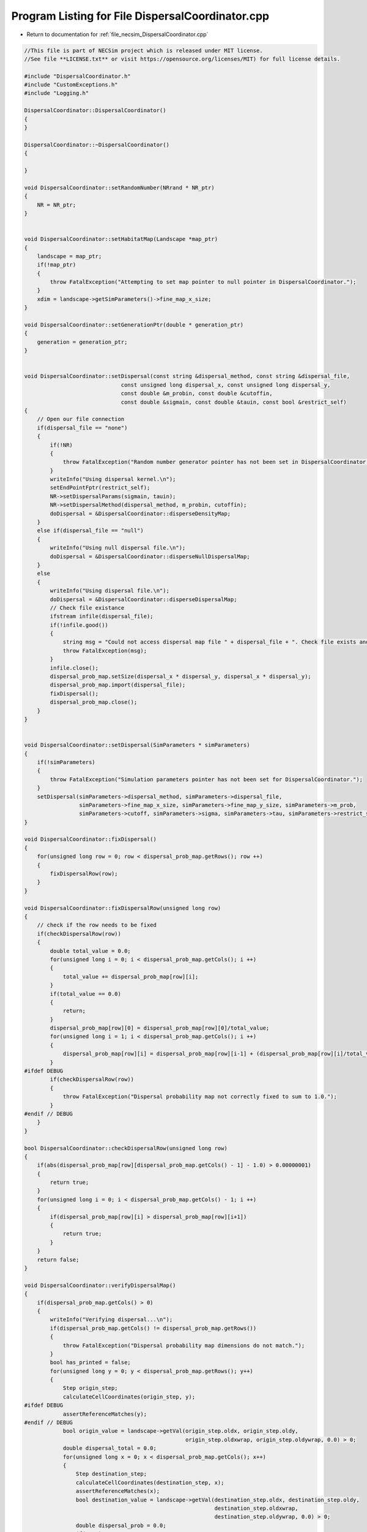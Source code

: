 
.. _program_listing_file_necsim_DispersalCoordinator.cpp:

Program Listing for File DispersalCoordinator.cpp
=================================================

- Return to documentation for :ref:`file_necsim_DispersalCoordinator.cpp`

.. code-block:: cpp

   //This file is part of NECSim project which is released under MIT license.
   //See file **LICENSE.txt** or visit https://opensource.org/licenses/MIT) for full license details.
   
   #include "DispersalCoordinator.h"
   #include "CustomExceptions.h"
   #include "Logging.h"
   
   DispersalCoordinator::DispersalCoordinator()
   {
   }
   
   DispersalCoordinator::~DispersalCoordinator()
   {
       
   }
   
   void DispersalCoordinator::setRandomNumber(NRrand * NR_ptr)
   {
       NR = NR_ptr;
   }
   
   
   void DispersalCoordinator::setHabitatMap(Landscape *map_ptr)
   {
       landscape = map_ptr;
       if(!map_ptr)
       {
           throw FatalException("Attempting to set map pointer to null pointer in DispersalCoordinator.");
       }
       xdim = landscape->getSimParameters()->fine_map_x_size;
   }
   
   void DispersalCoordinator::setGenerationPtr(double * generation_ptr)
   {
       generation = generation_ptr;
   }
   
   
   void DispersalCoordinator::setDispersal(const string &dispersal_method, const string &dispersal_file,
                                 const unsigned long dispersal_x, const unsigned long dispersal_y,
                                 const double &m_probin, const double &cutoffin,
                                 const double &sigmain, const double &tauin, const bool &restrict_self)
   {
       // Open our file connection
       if(dispersal_file == "none")
       {
           if(!NR)
           {
               throw FatalException("Random number generator pointer has not been set in DispersalCoordinator.");
           }
           writeInfo("Using dispersal kernel.\n");
           setEndPointFptr(restrict_self);
           NR->setDispersalParams(sigmain, tauin);
           NR->setDispersalMethod(dispersal_method, m_probin, cutoffin);
           doDispersal = &DispersalCoordinator::disperseDensityMap;
       }
       else if(dispersal_file == "null")
       {
           writeInfo("Using null dispersal file.\n");
           doDispersal = &DispersalCoordinator::disperseNullDispersalMap;
       }
       else
       {
           writeInfo("Using dispersal file.\n");
           doDispersal = &DispersalCoordinator::disperseDispersalMap;
           // Check file existance
           ifstream infile(dispersal_file);
           if(!infile.good())
           {
               string msg = "Could not access dispersal map file " + dispersal_file + ". Check file exists and is readable.";
               throw FatalException(msg);
           }
           infile.close();
           dispersal_prob_map.setSize(dispersal_x * dispersal_y, dispersal_x * dispersal_y);
           dispersal_prob_map.import(dispersal_file);
           fixDispersal();
           dispersal_prob_map.close();
       }
   }
   
   
   void DispersalCoordinator::setDispersal(SimParameters * simParameters)
   {
       if(!simParameters)
       {
           throw FatalException("Simulation parameters pointer has not been set for DispersalCoordinator.");
       }
       setDispersal(simParameters->dispersal_method, simParameters->dispersal_file,
                    simParameters->fine_map_x_size, simParameters->fine_map_y_size, simParameters->m_prob,
                    simParameters->cutoff, simParameters->sigma, simParameters->tau, simParameters->restrict_self);
   }
   
   void DispersalCoordinator::fixDispersal()
   {
       for(unsigned long row = 0; row < dispersal_prob_map.getRows(); row ++)
       {
           fixDispersalRow(row);
       }
   }
   
   void DispersalCoordinator::fixDispersalRow(unsigned long row)
   {
       // check if the row needs to be fixed
       if(checkDispersalRow(row))
       {
           double total_value = 0.0;
           for(unsigned long i = 0; i < dispersal_prob_map.getCols(); i ++)
           {
               total_value += dispersal_prob_map[row][i];
           }
           if(total_value == 0.0)
           {
               return;
           }
           dispersal_prob_map[row][0] = dispersal_prob_map[row][0]/total_value;
           for(unsigned long i = 1; i < dispersal_prob_map.getCols(); i ++)
           {
               dispersal_prob_map[row][i] = dispersal_prob_map[row][i-1] + (dispersal_prob_map[row][i]/total_value);
           }
   #ifdef DEBUG
           if(checkDispersalRow(row))
           {
               throw FatalException("Dispersal probability map not correctly fixed to sum to 1.0.");
           }
   #endif // DEBUG
       }
   }
   
   bool DispersalCoordinator::checkDispersalRow(unsigned long row)
   {
       if(abs(dispersal_prob_map[row][dispersal_prob_map.getCols() - 1] - 1.0) > 0.00000001)
       {
           return true;
       }
       for(unsigned long i = 0; i < dispersal_prob_map.getCols() - 1; i ++)
       {
           if(dispersal_prob_map[row][i] > dispersal_prob_map[row][i+1])
           {
               return true;
           }
       }
       return false;
   }
   
   void DispersalCoordinator::verifyDispersalMap()
   {
       if(dispersal_prob_map.getCols() > 0)
       {
           writeInfo("Verifying dispersal...\n");
           if(dispersal_prob_map.getCols() != dispersal_prob_map.getRows())
           {
               throw FatalException("Dispersal probability map dimensions do not match.");
           }
           bool has_printed = false;
           for(unsigned long y = 0; y < dispersal_prob_map.getRows(); y++)
           {
               Step origin_step;
               calculateCellCoordinates(origin_step, y);
   #ifdef DEBUG
               assertReferenceMatches(y);
   #endif // DEBUG
               bool origin_value = landscape->getVal(origin_step.oldx, origin_step.oldy,
                                                     origin_step.oldxwrap, origin_step.oldywrap, 0.0) > 0;
               double dispersal_total = 0.0;
               for(unsigned long x = 0; x < dispersal_prob_map.getCols(); x++)
               {
                   Step destination_step;
                   calculateCellCoordinates(destination_step, x);
                   assertReferenceMatches(x);
                   bool destination_value = landscape->getVal(destination_step.oldx, destination_step.oldy,
                                                              destination_step.oldxwrap,
                                                              destination_step.oldywrap, 0.0) > 0;
                   double dispersal_prob = 0.0;
                   if(x==0)
                   {
                       dispersal_prob = dispersal_prob_map[y][0];
                   }
                   else
                   {
                       dispersal_prob = dispersal_prob_map[y][x] - dispersal_prob_map[y][x-1];
                   }
                   dispersal_total += dispersal_prob;
                   if(dispersal_prob > 0.0 )
                   {
                       if(!destination_value && origin_value)
                       {
                           stringstream ss;
                           ss << "Dispersal from " << origin_step.oldx << ", " << origin_step.oldy << " (";
                           ss << origin_step.oldxwrap << ", " << origin_step.oldywrap << ") to ";
                           ss << destination_step.oldx << ", " << destination_step.oldy << " ("
                              << destination_step.oldxwrap;
                           ss << ", " << destination_step.oldywrap << ")" << endl;
                           ss << "Source row: " << y << " destination row: " << x << endl;
                           ss << "Dispersal map value: " << dispersal_prob << endl;
                           ss << "Origin density: " << landscape->getVal(origin_step.oldx, origin_step.oldy,
                                                                         origin_step.oldxwrap, origin_step.oldywrap,
                                                                         0.0) << endl;
                           ss << "Destination density: " << landscape->getVal(destination_step.oldx, destination_step.oldy,
                                                                              destination_step.oldxwrap,
                                                                              destination_step.oldywrap, 0.0) << endl;
                           writeError(ss.str());
                           throw FatalException("Dispersal map is non zero where density is 0.");
                       }
                       if(!origin_value && !has_printed)
                       {
                           has_printed = true;
                           writeWarning("Dispersal values exist for non-zero density values.");
                       }
                   }
               }
               if(dispersal_total == 0.0 && origin_value)
               {
                   stringstream ss;
                   ss << "No dispersal probabilities from cell at " << origin_step.oldx << ", " << origin_step.oldy;
                   ss << " (" << origin_step.oldxwrap << ", " << origin_step.oldywrap;
                   ss << ") to any other cell, despite non-zero density." << endl;
                   throw FatalException(ss.str());
               }
           }
       }
   }
   
   void DispersalCoordinator::assertReferenceMatches(unsigned long expected)
   {
       unsigned long row_ref = expected;
       Step step;
       calculateCellCoordinates(step, row_ref);
       auto actual = calculateCellReference(step);
       if(actual != expected)
       {
           stringstream ss;
           ss << "Expected reference " << expected << endl;
           ss << "Actual reference " << actual << endl;
           ss << "Coordinates: " << step.oldx << ", " << step.oldy << "(" << step.oldxwrap << ", ";
           ss << step.oldywrap << ")" << endl;
           ss << "Converted values: " << landscape->convertSampleXToFineX(step.oldx, step.oldxwrap);
           ss << ", " << landscape->convertSampleYToFineY(step.oldy, step.oldywrap) << endl;
           throw FatalException(ss.str());
       }
   }
   
   void DispersalCoordinator::disperseNullDispersalMap(Step &this_step)
   {
       // Pick a random cell - that's all we need
       this_step.oldx = floor(NR->d01()*(xdim-1));
       this_step.oldy = floor(NR->d01()*(xdim - 1));
   }
   
   void DispersalCoordinator::disperseDispersalMap(Step &this_step)
   {
       // Generate random number 0-1
       double random_no = NR->d01();
       // Now find the cell with that value
       // Now we get the cell reference
       unsigned long row_ref = calculateCellReference(this_step);
       // Interval bisection on the cells to get the dispersal value
       unsigned long min_col = 0;
       unsigned long max_col = dispersal_prob_map.getCols() - 1;
       while(max_col - min_col > 1)
       {
           auto to_check = static_cast<unsigned long>(floor(double(max_col - min_col) / 2.0) + min_col);
           if(dispersal_prob_map[row_ref][to_check] < random_no)
           {
               min_col = to_check;
           }
           else
           {
               max_col = to_check;
           }
       }
       // Now get the coordinates of our cell reference
       calculateCellCoordinates(this_step, max_col);
   #ifdef DEBUG
       if(landscape->getVal(this_step.oldx, this_step.oldy, this_step.oldxwrap, this_step.oldywrap, *generation) < 1.0)
       {
           stringstream ss;
           ss << "Dispersal attempted to cell of zero density " << this_step.oldx << ", " << this_step.oldy;
           ss << " (" << this_step.oldxwrap << ", " << this_step.oldywrap << ")" << endl;
           throw FatalException(ss.str());
       }
   #endif // DEBUG
   }
   
   void DispersalCoordinator::calculateCellCoordinates(Step & this_step, const unsigned long &col_ref)
   {
       this_step.oldx = long(floor(fmod(double(col_ref), xdim)));
       this_step.oldy = long(floor(double(col_ref)/xdim));
       this_step.oldxwrap = 0;
       this_step.oldywrap = 0;
       // Convert back to sample map
       landscape->convertFineToSample(this_step.oldx, this_step.oldxwrap, this_step.oldy, this_step.oldywrap);
       
   }
   
   unsigned long DispersalCoordinator::calculateCellReference(Step &this_step)
   {
       unsigned long x = landscape->convertSampleXToFineX(this_step.oldx, this_step.oldxwrap);
       unsigned long y = landscape->convertSampleYToFineY(this_step.oldy, this_step.oldywrap);
       return x + (y * xdim);
   }
   
   void DispersalCoordinator::disperseDensityMap(Step &this_step)
   {
       bool fail;
       fail = true;
       // Store the starting positions
       long startx, starty, startxwrap, startywrap;
       startx = this_step.oldx;
       starty = this_step.oldy;
       startxwrap = this_step.oldxwrap;
       startywrap = this_step.oldywrap;
       // keep looping until we reach a viable place to move from.
       // Store the density in the end location.
       unsigned long density;
       double dist, angle;
       while(fail)
       {
           angle = NR->direction();
           dist = NR->dispersal();
           density = landscape->runDispersal(dist, angle, this_step.oldx,
                                             this_step.oldy, this_step.oldxwrap, this_step.oldywrap, fail, *generation);
           if(!fail)
           {
               fail = !checkEndPoint(density, this_step.oldx, this_step.oldy, this_step.oldxwrap, this_step.oldywrap,
                                     startx, starty, startxwrap, startywrap);
           }
           // Discard the dispersal event a percentage of the time, based on the maximum value of the habitat map.
           // This is to correctly mimic less-dense cells having a lower likelihood of being the parent to the cell.
           
   #ifdef DEBUG
           if(landscape->getVal(this_step.oldx, this_step.oldy, this_step.oldxwrap, this_step.oldywrap, *generation) == 0 &&
               !fail)
           {
               stringstream ss;
               ss << "x,y: " << this_step.oldx << "," << this_step.oldy;
               ss << " x,y wrap: " << this_step.oldxwrap << "," << this_step.oldywrap << "Habitat cover: ";
               ss << landscape->getVal(this_step.oldx, this_step.oldy, this_step.oldxwrap,
                                         this_step.oldywrap, *generation) << endl;
               writeLog(50, ss);
               throw FatalException("ERROR_MOVE_007: Dispersal attempted to non-habitat. Check dispersal function.");
           }
   #endif
       }
   }
   
   void DispersalCoordinator::setEndPointFptr(const bool &restrict_self)
   {
       if(restrict_self)
       {
           checkEndPointFptr = &DispersalCoordinator::checkEndPointRestricted;
       }
       else
       {
           checkEndPointFptr = &DispersalCoordinator::checkEndPointDensity;
       }
   }
   
   
   bool DispersalCoordinator::checkEndPoint(const unsigned long & density, long &oldx, long &oldy,
                                            long &oldxwrap, long &oldywrap, const long &startx, const long &starty,
                                            const long &startxwrap, const long &startywrap)
   {
       return (this->*checkEndPointFptr)(density, oldx, oldy, oldxwrap, oldywrap, startx, starty, startxwrap, startywrap);
   }
   
   bool DispersalCoordinator::checkEndPointDensity(const unsigned long &density, long &oldx, long &oldy,
                                                   long &oldxwrap, long &oldywrap, const long &startx, const long &starty,
                                                   const long &startxwrap, const long &startywrap)
   {
       if((double(density) / double(landscape->getHabitatMax())) <
          NR->d01())
       {
           oldx = startx;
           oldy = starty;
           oldxwrap = startxwrap;
           oldywrap = startywrap;
           return false;
       }
       return true;
   }
   
   bool DispersalCoordinator::checkEndPointRestricted(const unsigned long &density, long &oldx, long &oldy, long &oldxwrap, long &oldywrap, const long &startx, const long &starty,
                                 const long &startxwrap, const long &startywrap)
   {
       if(startx == oldx && starty == oldy && startxwrap == oldxwrap && startywrap == oldywrap)
       {
           return false;
       }
       return checkEndPointDensity(density, oldx, oldy, oldxwrap, oldywrap, startx, starty, startxwrap, startywrap);
   }
   
   void DispersalCoordinator::disperse(Step &this_step)
   {
       (this->*doDispersal)(this_step);
   }
   
   
   
